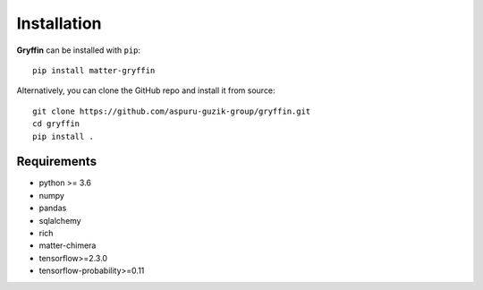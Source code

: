 Installation
============

**Gryffin** can be installed with ``pip``::

    pip install matter-gryffin

Alternatively, you can clone the GitHub repo and install it from source::

    git clone https://github.com/aspuru-guzik-group/gryffin.git
    cd gryffin
    pip install .


Requirements
------------
* python >= 3.6
* numpy
* pandas
* sqlalchemy
* rich
* matter-chimera
* tensorflow>=2.3.0
* tensorflow-probability>=0.11





